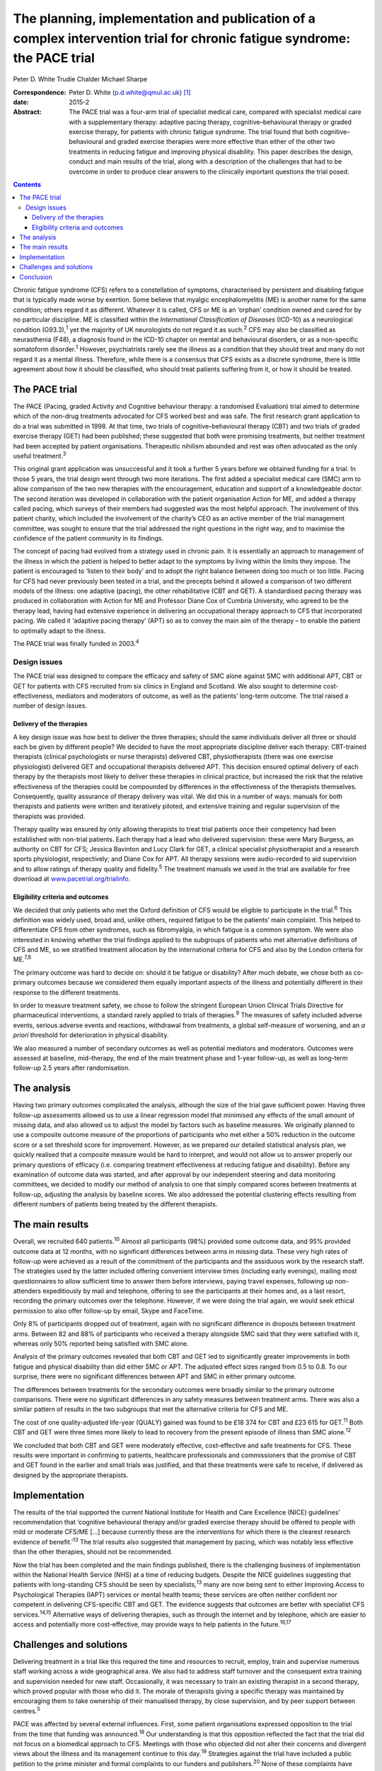 =========================================================================================================================
The planning, implementation and publication of a complex intervention trial for chronic fatigue syndrome: the PACE trial
=========================================================================================================================



Peter D. White
Trudie Chalder
Michael Sharpe

:Correspondence: Peter D. White (p.d.white@qmul.ac.uk)
 [1]_

:date: 2015-2

:Abstract:
   The PACE trial was a four-arm trial of specialist medical care,
   compared with specialist medical care with a supplementary therapy:
   adaptive pacing therapy, cognitive–behavioural therapy or graded
   exercise therapy, for patients with chronic fatigue syndrome. The
   trial found that both cognitive–behavioural and graded exercise
   therapies were more effective than either of the other two treatments
   in reducing fatigue and improving physical disability. This paper
   describes the design, conduct and main results of the trial, along
   with a description of the challenges that had to be overcome in order
   to produce clear answers to the clinically important questions the
   trial posed.


.. contents::
   :depth: 3
..

Chronic fatigue syndrome (CFS) refers to a constellation of symptoms,
characterised by persistent and disabling fatigue that is typically made
worse by exertion. Some believe that myalgic encephalomyelitis (ME) is
another name for the same condition; others regard it as different.
Whatever it is called, CFS or ME is an ‘orphan’ condition owned and
cared for by no particular discipline. ME is classified within the
*International Classification of Diseases* (ICD-10) as a neurological
condition (G93.3),\ :sup:`1` yet the majority of UK neurologists do not
regard it as such.\ :sup:`2` CFS may also be classified as neurasthenia
(F48), a diagnosis found in the ICD-10 chapter on mental and behavioural
disorders, or as a non-specific somatoform disorder.\ :sup:`1` However,
psychiatrists rarely see the illness as a condition that they should
treat and many do not regard it as a mental illness. Therefore, while
there is a consensus that CFS exists as a discrete syndrome, there is
little agreement about how it should be classified, who should treat
patients suffering from it, or how it should be treated.

.. _S1:

The PACE trial
==============

The PACE (Pacing, graded Activity and Cognitive behaviour therapy: a
randomised Evaluation) trial aimed to determine which of the non-drug
treatments advocated for CFS worked best and was safe. The first
research grant application to do a trial was submitted in 1998. At that
time, two trials of cognitive–behavioural therapy (CBT) and two trials
of graded exercise therapy (GET) had been published; these suggested
that both were promising treatments, but neither treatment had been
accepted by patient organisations. Therapeutic nihilism abounded and
rest was often advocated as the only useful treatment.\ :sup:`3`

This original grant application was unsuccessful and it took a further 5
years before we obtained funding for a trial. In those 5 years, the
trial design went through two more iterations. The first added a
specialist medical care (SMC) arm to allow comparison of the two new
therapies with the encouragement, education and support of a
knowledgeable doctor. The second iteration was developed in
collaboration with the patient organisation Action for ME, and added a
therapy called pacing, which surveys of their members had suggested was
the most helpful approach. The involvement of this patient charity,
which included the involvement of the charity’s CEO as an active member
of the trial management committee, was sought to ensure that the trial
addressed the right questions in the right way, and to maximise the
confidence of the patient community in its findings.

The concept of pacing had evolved from a strategy used in chronic pain.
It is essentially an approach to management of the illness in which the
patient is helped to better adapt to the symptoms by living within the
limits they impose. The patient is encouraged to ‘listen to their body’
and to adopt the right balance between doing too much or too little.
Pacing for CFS had never previously been tested in a trial, and the
precepts behind it allowed a comparison of two different models of the
illness: one adaptive (pacing), the other rehabilitative (CBT and GET).
A standardised pacing therapy was produced in collaboration with Action
for ME and Professor Diane Cox of Cumbria University, who agreed to be
the therapy lead, having had extensive experience in delivering an
occupational therapy approach to CFS that incorporated pacing. We called
it ‘adaptive pacing therapy’ (APT) so as to convey the main aim of the
therapy – to enable the patient to optimally adapt to the illness.

The PACE trial was finally funded in 2003.\ :sup:`4`

.. _S2:

Design issues
-------------

The PACE trial was designed to compare the efficacy and safety of SMC
alone against SMC with additional APT, CBT or GET for patients with CFS
recruited from six clinics in England and Scotland. We also sought to
determine cost-effectiveness, mediators and moderators of outcome, as
well as the patients’ long-term outcome. The trial raised a number of
design issues.

.. _S3:

Delivery of the therapies
~~~~~~~~~~~~~~~~~~~~~~~~~

A key design issue was how best to deliver the three therapies; should
the same individuals deliver all three or should each be given by
different people? We decided to have the most appropriate discipline
deliver each therapy: CBT-trained therapists (clinical psychologists or
nurse therapists) delivered CBT, physiotherapists (there was one
exercise physiologist) delivered GET and occupational therapists
delivered APT. This decision ensured optimal delivery of each therapy by
the therapists most likely to deliver these therapies in clinical
practice, but increased the risk that the relative effectiveness of the
therapies could be compounded by differences in the effectiveness of the
therapists themselves. Consequently, quality assurance of therapy
delivery was vital. We did this in a number of ways: manuals for both
therapists and patients were written and iteratively piloted, and
extensive training and regular supervision of the therapists was
provided.

Therapy quality was ensured by only allowing therapists to treat trial
patients once their competency had been established with non-trial
patients. Each therapy had a lead who delivered supervision: these were
Mary Burgess, an authority on CBT for CFS; Jessica Bavinton and Lucy
Clark for GET, a clinical specialist physiotherapist and a research
sports physiologist, respectively; and Diane Cox for APT. All therapy
sessions were audio-recorded to aid supervision and to allow ratings of
therapy quality and fidelity.\ :sup:`5` The treatment manuals we used in
the trial are available for free download at
`www.pacetrial.org/trialinfo <www.pacetrial.org/trialinfo>`__.

.. _S4:

Eligibility criteria and outcomes
~~~~~~~~~~~~~~~~~~~~~~~~~~~~~~~~~

We decided that only patients who met the Oxford definition of CFS would
be eligible to participate in the trial.\ :sup:`6` This definition was
widely used, broad and, unlike others, required fatigue to be the
patients’ main complaint. This helped to differentiate CFS from other
syndromes, such as fibromyalgia, in which fatigue is a common symptom.
We were also interested in knowing whether the trial findings applied to
the subgroups of patients who met alternative definitions of CFS and ME,
so we stratified treatment allocation by the international criteria for
CFS and also by the London criteria for ME.\ :sup:`7,8`

The primary outcome was hard to decide on: should it be fatigue or
disability? After much debate, we chose both as co-primary outcomes
because we considered them equally important aspects of the illness and
potentially different in their response to the different treatments.

In order to measure treatment safety, we chose to follow the stringent
European Union Clinical Trials Directive for pharmaceutical
interventions, a standard rarely applied to trials of
therapies.\ :sup:`9` The measures of safety included adverse events,
serious adverse events and reactions, withdrawal from treatments, a
global self-measure of worsening, and an *a priori* threshold for
deterioration in physical disability.

We also measured a number of secondary outcomes as well as potential
mediators and moderators. Outcomes were assessed at baseline,
mid-therapy, the end of the main treatment phase and 1-year follow-up,
as well as long-term follow-up 2.5 years after randomisation.

.. _S5:

The analysis
============

Having two primary outcomes complicated the analysis, although the size
of the trial gave sufficient power. Having three follow-up assessments
allowed us to use a linear regression model that minimised any effects
of the small amount of missing data, and also allowed us to adjust the
model by factors such as baseline measures. We originally planned to use
a composite outcome measure of the proportions of participants who met
either a 50% reduction in the outcome score or a set threshold score for
improvement. However, as we prepared our detailed statistical analysis
plan, we quickly realised that a composite measure would be hard to
interpret, and would not allow us to answer properly our primary
questions of efficacy (i.e. comparing treatment effectiveness at
reducing fatigue and disability). Before any examination of outcome data
was started, and after approval by our independent steering and data
monitoring committees, we decided to modify our method of analysis to
one that simply compared scores between treatments at follow-up,
adjusting the analysis by baseline scores. We also addressed the
potential clustering effects resulting from different numbers of
patients being treated by the different therapists.

.. _S6:

The main results
================

Overall, we recruited 640 patients.\ :sup:`10` Almost all participants
(98%) provided some outcome data, and 95% provided outcome data at 12
months, with no significant differences between arms in missing data.
These very high rates of follow-up were achieved as a result of the
commitment of the participants and the assiduous work by the research
staff. The strategies used by the latter included offering convenient
interview times (including early evenings), mailing most questionnaires
to allow sufficient time to answer them before interviews, paying travel
expenses, following up non-attenders expeditiously by mail and
telephone, offering to see the participants at their homes and, as a
last resort, recording the primary outcomes over the telephone. However,
if we were doing the trial again, we would seek ethical permission to
also offer follow-up by email, Skype and FaceTime.

Only 8% of participants dropped out of treatment, again with no
significant difference in dropouts between treatment arms. Between 82
and 88% of participants who received a therapy alongside SMC said that
they were satisfied with it, whereas only 50% reported being satisfied
with SMC alone.

Analysis of the primary outcomes revealed that both CBT and GET led to
significantly greater improvements in both fatigue and physical
disability than did either SMC or APT. The adjusted effect sizes ranged
from 0.5 to 0.8. To our surprise, there were no significant differences
between APT and SMC in either primary outcome.

The differences between treatments for the secondary outcomes were
broadly similar to the primary outcome comparisons. There were no
significant differences in any safety measures between treatment arms.
There was also a similar pattern of results in the two subgroups that
met the alternative criteria for CFS and ME.

The cost of one quality-adjusted life-year (QUALY) gained was found to
be £18 374 for CBT and £23 615 for GET.\ :sup:`11` Both CBT and GET were
three times more likely to lead to recovery from the present episode of
illness than SMC alone.\ :sup:`12`

We concluded that both CBT and GET were moderately effective,
cost-effective and safe treatments for CFS. These results were important
in confirming to patients, healthcare professionals and commissioners
that the promise of CBT and GET found in the earlier and small trials
was justified, and that these treatments were safe to receive, if
delivered as designed by the appropriate therapists.

.. _S7:

Implementation
==============

The results of the trial supported the current National Institute for
Health and Care Excellence (NICE) guidelines’ recommendation that
‘cognitive behavioural therapy and/or graded exercise therapy should be
offered to people with mild or moderate CFS/ME [...] because currently
these are the interventions for which there is the clearest research
evidence of benefit.’\ :sup:`13` The trial results also suggested that
management by pacing, which was notably less effective than the other
therapies, should not be recommended.

Now the trial has been completed and the main findings published, there
is the challenging business of implementation within the National Health
Service (NHS) at a time of reducing budgets. Despite the NICE guidelines
suggesting that patients with long-standing CFS should be seen by
specialists,\ :sup:`13` many are now being sent to either Improving
Access to Psychological Therapies (IAPT) services or mental health
teams; these services are often neither confident nor competent in
delivering CFS-specific CBT and GET. The evidence suggests that outcomes
are better with specialist CFS services.\ :sup:`14,15` Alternative ways
of delivering therapies, such as through the internet and by telephone,
which are easier to access and potentially more cost-effective, may
provide ways to help patients in the future.\ :sup:`16,17`

.. _S8:

Challenges and solutions
========================

Delivering treatment in a trial like this required the time and
resources to recruit, employ, train and supervise numerous staff working
across a wide geographical area. We also had to address staff turnover
and the consequent extra training and supervision needed for new staff.
Occasionally, it was necessary to train an existing therapist in a
second therapy, which proved popular with those who did it. The morale
of therapists giving a specific therapy was maintained by encouraging
them to take ownership of their manualised therapy, by close
supervision, and by peer support between centres.\ :sup:`5`

PACE was affected by several external influences. First, some patient
organisations expressed opposition to the trial from the time that
funding was announced.\ :sup:`18` Our understanding is that this
opposition reflected the fact that the trial did not focus on a
biomedical approach to CFS. Meetings with those who objected did not
alter their concerns and divergent views about the illness and its
management continue to this day.\ :sup:`19` Strategies against the trial
have included a public petition to the prime minister and formal
complaints to our funders and publishers.\ :sup:`20` None of these
complaints have been upheld, but they did take considerable time to
address. A large number of Freedom of Information Act requests seeking
information on all aspects of the trial have been received since the
main results were published in 2011. Both declined requests that were
appealed all the way up to the Information Tribunal were rejected, one
being considered ‘vexatious’.\ :sup:`21` There was even a debate on the
trial in the House of Lords in 2013.\ :sup:`22` Our deliberate policy,
to help allay concerns about the trial, was to be as transparent as
possible regarding what we did, while protecting medical confidentiality
and our staff; this included publishing the protocol and the statistical
analysis plan,\ :sup:`4,23` and paying for open access to all
publications. On a more positive note, some patient organisations, such
as the Association for Young people with ME (AYME), have accepted the
findings, and are advising their members accordingly.\ :sup:`24`

Second was the challenge of delivering a complex trial in the NHS. One
particular threat was the ‘Agenda for Change’ which had implications for
the salary grades of therapists. As a result, some of the trial centres
interpreted the fact that the trial therapists had to use a manual to
mean that they were unskilled, and therefore should have their pay
reduced. We were successful in making the case that the trial therapists
were more rather than less skilled by taking on a research role. We also
supported therapists in their career progression, providing guaranteed
employment beyond the trial, when possible.

The third challenge was longevity. The trial was funded in 2003; the
first patient recruited in March 2005; the last patient followed up by
January 2010; the main paper published in February 2011. Eight years is
a long time to keep a team together and motivated. The co-principal
investigators (PIs) and treatment leaders had an important role in
setting the standards for trial conduct and ensuring therapy and
research team cohesion and direction. In turn, the external monitoring
and support of the Medical Research Council, trial steering committee
and data monitoring committees were essential in maintaining the morale
of the PIs. All staff met annually for a team meeting, which
incorporated fun as well as training and education, supplemented by
regular newsletters updating staff about progress
(`www.pacetrial.org/trialinfo <www.pacetrial.org/trialinfo>`__). It may
be that the external criticisms of the trial enhanced the internal
cohesion and determination shown by the 100 or so staff involved.

.. _S9:

Conclusion
==========

Delivering the PACE trial was an all-consuming, challenging, but
ultimately rewarding task that lasted many years. We hope that it has
provided useful information for patients, clinicians and commissioners
about the efficacy, adverse effects and cost-effectiveness of
rehabilitative interventions for CFS. We hope that we have also been
able to show that it is possible to deliver a large trial of complex
interventions in a challenging and sometimes hostile environment and to
obtain clear results from it.

We thank the following for their involvement in the trial: the PACE
Trial Management Group consisted of the authors of this paper plus (in
alphabetical order): Brian Angus, Hannah Baber, Jess Bavinton, Mary
Burgess, Lucy Clark, Diane Cox, Julia DeCesare, Eleanor Feldman,
Kimberley Goldsmith, Tony Johnson, Paul McCrone, Gabrielle Murphy,
Maurice Murphy, Hazel O’Dowd, Tim Peto, Laura Potts, Rebecca Walwyn,
David Wilks. The Trial Steering Committee independent members included
Janet Darbyshire (Chair), Jenny Butler, Patrick Doherty, Stella Law,
Meirion Llewellyn and Tom Sensky. The independent members of the Data
Monitoring and Ethics committees were Paul Dieppe (initial Chair),
Astrid Fletcher (final Chair) and Charlotte Feinmann. The funders of the
PACE trial were: the Medical Research Council, the Department of Health
(England), the Department for Work and Pensions, and the Chief Scientist
Office (NHS Scotland).

.. [1]
   **Peter D. White** is Professor of Psychological Medicine at the
   Wolfson Institute of Preventive Medicine, Barts and The London School
   of Medicine and Dentistry, Queen Mary University of London, **Trudie
   Chalder** is Professor of Cognitive Behaviour Therapy at the Academic
   Department of Psychological Medicine, King’s College London, and
   **Michael Sharpe** is Professor of Psychological Medicine at the
   Department of Psychiatry, University of Oxford.
